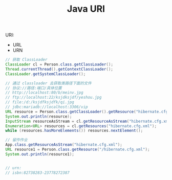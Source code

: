 #+TITLE: Java URI




URI:
- URL
- URN

#+BEGIN_SRC java
  // 获取 ClassLoader
  ClassLoader cl = Person.class.getClassLoader();
  Thread.currentThread().getContextClassLoader();
  ClassLoader.getSystemClassLoader();

  // 通过 classloader 去获取类路径下面的文件
  // 协议://路径:端口/具体位置
  // http://localhost:80/b/meinv.jpg
  // ftp://localhost:22/ksjdksjdf/yeshou.jpg
  // file:/d:/ksjdfksjdfk/qi.jpg
  // jdbc:mariadb://localhost:3306/vip
  URL resource = Person.class.getClassLoader().getResource("hibernate.cfg.xml");
  System.out.println(resource);
  InputStream resourceAsStream = cl.getResourceAsStream("hibernate.cfg.xml");
  Enumeration<URL> resources = cl.getResources("hibernate.cfg.xml");
  while (resources.hasMoreElements()) resources.nextElement();

  // 留作作业
  App.class.getResourceAsStream("hibernate.cfg.xml");
  URL resource1 = Person.class.getResource("/hibernate.cfg.xml");
  System.out.println(resource1);


  // urn:
  // isbn:82738283-23778272387
#+END_SRC
